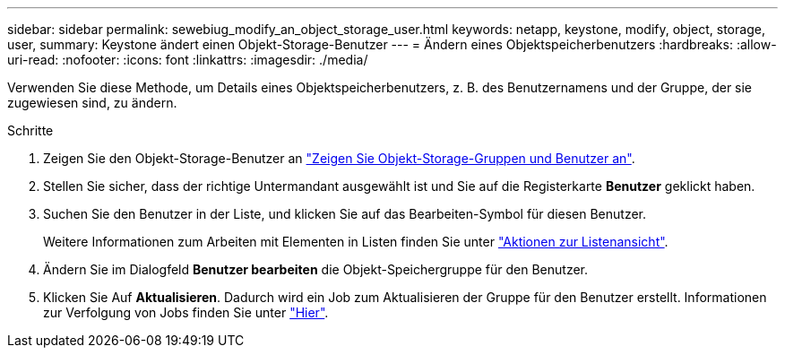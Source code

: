 ---
sidebar: sidebar 
permalink: sewebiug_modify_an_object_storage_user.html 
keywords: netapp, keystone, modify, object, storage, user, 
summary: Keystone ändert einen Objekt-Storage-Benutzer 
---
= Ändern eines Objektspeicherbenutzers
:hardbreaks:
:allow-uri-read: 
:nofooter: 
:icons: font
:linkattrs: 
:imagesdir: ./media/


[role="lead"]
Verwenden Sie diese Methode, um Details eines Objektspeicherbenutzers, z. B. des Benutzernamens und der Gruppe, der sie zugewiesen sind, zu ändern.

.Schritte
. Zeigen Sie den Objekt-Storage-Benutzer an link:sewebiug_view_the_object_storage_group_and_users.html["Zeigen Sie Objekt-Storage-Gruppen und Benutzer an"].
. Stellen Sie sicher, dass der richtige Untermandant ausgewählt ist und Sie auf die Registerkarte *Benutzer* geklickt haben.
. Suchen Sie den Benutzer in der Liste, und klicken Sie auf das Bearbeiten-Symbol für diesen Benutzer.
+
Weitere Informationen zum Arbeiten mit Elementen in Listen finden Sie unter link:sewebiug_netapp_service_engine_web_interface_overview.html#list-view-actions["Aktionen zur Listenansicht"].

. Ändern Sie im Dialogfeld *Benutzer bearbeiten* die Objekt-Speichergruppe für den Benutzer.
. Klicken Sie Auf *Aktualisieren*. Dadurch wird ein Job zum Aktualisieren der Gruppe für den Benutzer erstellt. Informationen zur Verfolgung von Jobs finden Sie unter link:sewebiug_netapp_service_engine_web_interface_overview.html#jobs-and-job-status-indicator["Hier"].

